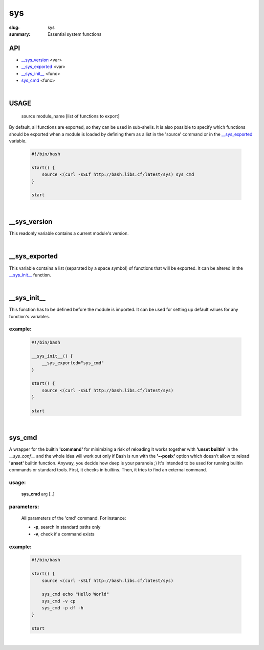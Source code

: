 sys
###

:slug: sys
:summary: Essential system functions


API
===

* `__sys_version`_ <var>
* `__sys_exported`_ <var>
* `__sys_init__`_ <func>
* `sys_cmd`_  <func>

|

USAGE
=====

    source module_name [list of functions to export]

By default, all functions are exported, so they can be used in sub-shells.
It is also possible to specify which functions should be exported when a module
is loaded by defining them as a list in the 'source' command or in the
`__sys_exported`_ variable.

    .. code-block:: bash

        #!/bin/bash

        start() {
            source <(curl -sSLf http://bash.libs.cf/latest/sys) sys_cmd
        }

        start

|

__sys_version
=============

This readonly variable contains a current module's version.

|

__sys_exported
==============

This variable contains a list (separated by a space symbol) of functions that
will be exported. It can be altered in the `__sys_init__`_ function.

|

__sys_init__
============

This function has to be defined before the module is imported.
It can be used for setting up default values for any function's variables.

example:
--------

    .. code-block:: bash                                                            
                                                                                    
        #!/bin/bash

        __sys_init__() {
            __sys_exported="sys_cmd"
        }

        start() {
            source <(curl -sSLf http://bash.libs.cf/latest/sys)
        }

        start

|

sys_cmd
=======

A wrapper for the builtin **'command'** for minimizing a risk of reloading
It works together with **'unset builtin'** in the *__sys_conf__* and
the whole idea will work out only if Bash is run with the **'--posix'** option
which doesn't allow to reload **'unset'** builtin function.
Anyway, you decide how deep is your paranoia ;)
It's intended to be used for running builtin commands or standard tools.
First, it checks in builtins. Then, it tries to find an external command.

usage:
------

    **sys_cmd** arg [..]

parameters:
-----------

    All parameters of the 'cmd' command. For instance:

    * **-p**,  search in standard paths only
    * **-v**,  check if a command exists

example:
--------

    .. code-block:: bash                                                            

        #!/bin/bash

        start() {
            source <(curl -sSLf http://bash.libs.cf/latest/sys)

            sys_cmd echo "Hello World"
            sys_cmd -v cp
            sys_cmd -p df -h
        }

        start

|

